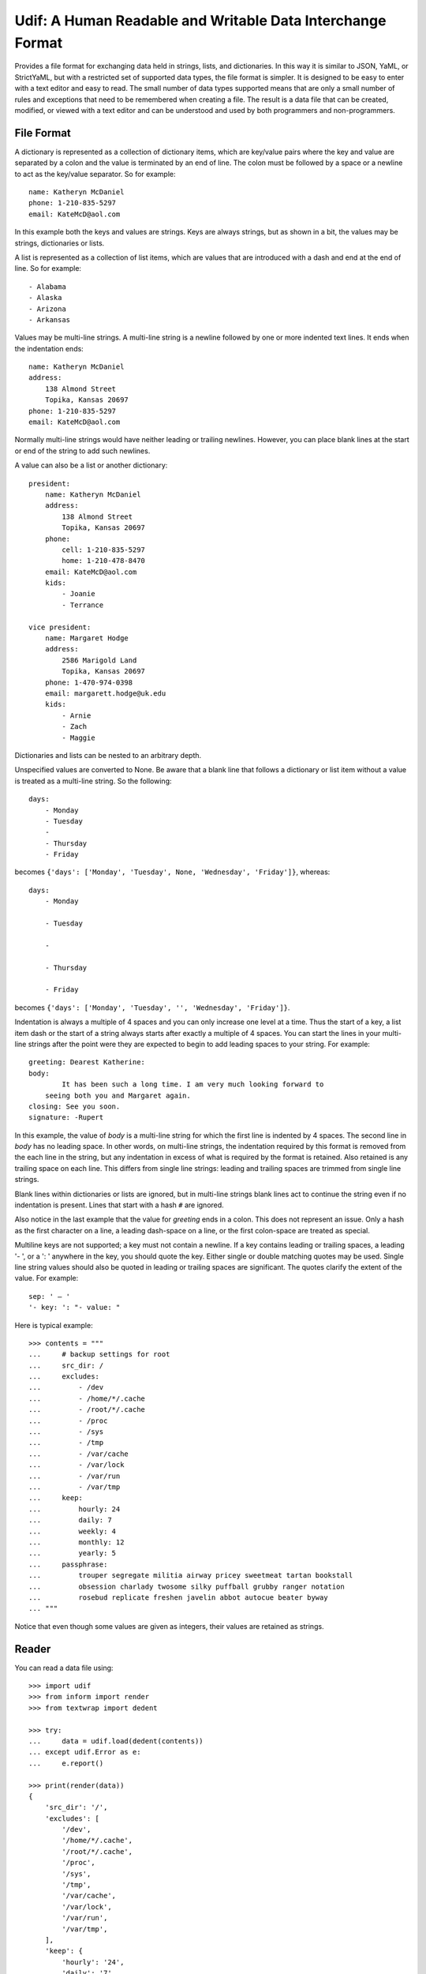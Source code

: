 Udif: A Human Readable and Writable Data Interchange Format
===========================================================

Provides a file format for exchanging data held in strings, lists, and 
dictionaries.  In this way it is similar to JSON, YaML, or StrictYaML, but with 
a restricted set of supported data types, the file format is simpler. It is 
designed to be easy to enter with a text editor and easy to read.  The small 
number of data types supported means that are only a small number of rules and 
exceptions that need to be remembered when creating a file.  The result is 
a data file that can be created, modified, or viewed  with a text editor and can 
be understood and used by both programmers and non-programmers.


File Format
-----------

A dictionary is represented as a collection of dictionary items, which are 
key/value pairs where the key and value are separated by a colon and the value 
is terminated by an end of line. The colon must be followed by a space or 
a newline to act as the key/value separator. So for example::

    name: Katheryn McDaniel
    phone: 1-210-835-5297
    email: KateMcD@aol.com

In this example both the keys and values are strings.  Keys are always strings, 
but as shown in a bit, the values may be strings, dictionaries or lists.

A list is represented as a collection of list items, which are values that are 
introduced with a dash and end at the end of line. So for example::

    - Alabama
    - Alaska
    - Arizona
    - Arkansas

Values may be multi-line strings.  A multi-line string is a newline followed by 
one or more indented text lines. It ends when the indentation ends::

    name: Katheryn McDaniel
    address:
        138 Almond Street
        Topika, Kansas 20697
    phone: 1-210-835-5297
    email: KateMcD@aol.com

Normally multi-line strings would have neither leading or trailing newlines.  
However, you can place blank lines at the start or end of the string to add such 
newlines.

A value can also be a list or another dictionary::

    president:
        name: Katheryn McDaniel
        address:
            138 Almond Street
            Topika, Kansas 20697
        phone:
            cell: 1-210-835-5297
            home: 1-210-478-8470
        email: KateMcD@aol.com
        kids:
            - Joanie
            - Terrance

    vice president:
        name: Margaret Hodge
        address:
            2586 Marigold Land
            Topika, Kansas 20697
        phone: 1-470-974-0398
        email: margarett.hodge@uk.edu
        kids:
            - Arnie
            - Zach
            - Maggie

Dictionaries and lists can be nested to an arbitrary depth.

Unspecified values are converted to None. Be aware that a blank line that 
follows a dictionary or list item without a value is treated as a multi-line 
string. So the following::

    days:
        - Monday
        - Tuesday
        -
        - Thursday
        - Friday

becomes ``{'days': ['Monday', 'Tuesday', None, 'Wednesday', 'Friday']}``, 
whereas::

    days:
        - Monday

        - Tuesday

        -

        - Thursday

        - Friday

becomes ``{'days': ['Monday', 'Tuesday', '', 'Wednesday', 'Friday']}``.

Indentation is always a multiple of 4 spaces and you can only increase one level 
at a time. Thus the start of a key, a list item dash or the start of a string 
always starts after exactly a multiple of 4 spaces.  You can start the lines in 
your multi-line strings after the point were they are expected to begin to add 
leading spaces to your string. For example::

    greeting: Dearest Katherine:
    body:
            It has been such a long time. I am very much looking forward to
        seeing both you and Margaret again.
    closing: See you soon.
    signature: -Rupert

In this example, the value of *body* is a multi-line string for which the first 
line is indented by 4 spaces.  The second line in *body* has no leading space.
In other words, on multi-line strings, the indentation required by this format 
is removed from the each line in the string, but any indentation in excess of 
what is required by the format is retained. Also retained is any trailing space 
on each line.  This differs from single line strings: leading and trailing 
spaces are trimmed from single line strings.

Blank lines within dictionaries or lists are ignored, but in multi-line strings 
blank lines act to continue the string even if no indentation is present.  Lines 
that start with a hash ``#`` are ignored.

Also notice in the last example that the value for *greeting* ends in a colon.  
This does not represent an issue. Only a hash as the first character on a line, 
a leading dash-space on a line, or the first colon-space are treated as special.

Multiline keys are not supported; a key must not contain a newline. If a key 
contains leading or trailing spaces, a leading '- ', or a ': ' anywhere in the 
key, you should quote the key.  Either single or double matching quotes may be 
used.  Single line string values should also be quoted in leading or trailing 
spaces are significant. The quotes clarify the extent of the value.
For example::

    sep: ' — '
    '- key: ': "- value: "

Here is typical example::

    >>> contents = """
    ...     # backup settings for root
    ...     src_dir: /
    ...     excludes:
    ...         - /dev
    ...         - /home/*/.cache
    ...         - /root/*/.cache
    ...         - /proc
    ...         - /sys
    ...         - /tmp
    ...         - /var/cache
    ...         - /var/lock
    ...         - /var/run
    ...         - /var/tmp
    ...     keep:
    ...         hourly: 24
    ...         daily: 7
    ...         weekly: 4
    ...         monthly: 12
    ...         yearly: 5
    ...     passphrase:
    ...         trouper segregate militia airway pricey sweetmeat tartan bookstall
    ...         obsession charlady twosome silky puffball grubby ranger notation
    ...         rosebud replicate freshen javelin abbot autocue beater byway
    ... """

Notice that even though some values are given as integers, their values are 
retained as strings.


Reader
------

You can read a data file using::

    >>> import udif
    >>> from inform import render
    >>> from textwrap import dedent

    >>> try:
    ...     data = udif.load(dedent(contents))
    ... except udif.Error as e:
    ...     e.report()

    >>> print(render(data))
    {
        'src_dir': '/',
        'excludes': [
            '/dev',
            '/home/*/.cache',
            '/root/*/.cache',
            '/proc',
            '/sys',
            '/tmp',
            '/var/cache',
            '/var/lock',
            '/var/run',
            '/var/tmp',
        ],
        'keep': {
            'hourly': '24',
            'daily': '7',
            'weekly': '4',
            'monthly': '12',
            'yearly': '5',
        },
        'passphrase': """\
            trouper segregate militia airway pricey sweetmeat tartan bookstall
            obsession charlady twosome silky puffball grubby ranger notation
            rosebud replicate freshen javelin abbot autocue beater byway\
        """,
    }


Writer
------

You can use `udif.dump()` to convert a data structure consisting of 
dictionaries, lists, tuples, sets, strings, integers, and nones.

    >>> try:
    ...     print(udif.dump(data))
    ... except udif.Error as e:
    ...     e.report()
    src_dir: /
    excludes:
        - /dev
        - /home/*/.cache
        - /root/*/.cache
        - /proc
        - /sys
        - /tmp
        - /var/cache
        - /var/lock
        - /var/run
        - /var/tmp
    keep:
        hourly: 24
        daily: 7
        weekly: 4
        monthly: 12
        yearly: 5
    passphrase:
        trouper segregate militia airway pricey sweetmeat tartan bookstall
        obsession charlady twosome silky puffball grubby ranger notation
        rosebud replicate freshen javelin abbot autocue beater byway

There are two approaches to handling object that are othewise unsupported, like 
floats and Booleans.

In the first you simply specify a default renderer, which is a function that 
converts objects to strings. Typically values are *str* and *repr*.

    >>> data = {'key': 42, 'value': 3.1415926, 'valid': True}

    >>> try:
    ...     print(udif.dump(data))
    ... except udif.Error as e:
    ...     print(str(e))
    unsupported type: 3.1415926

    >>> try:
    ...     print(udif.dump(data, default=repr))
    ... except udif.Error as e:
    ...     e.report()
    key: 42
    value: 3.1415926
    valid: True

In the second, you specify a dictionary of renderers. The dictionary maps the 
object type to a render function.

    **Example**::

        >>> renderers = {
        ...     bool: lambda b: 'yes' if b else 'no',
        ...     int: hex,
        ...     float: lambda f: f'{f:0.3}'
        ... }

        >>> try:
        ...    print(udif.dump(data, renderers=renderers))
        ... except udif.Error as e:
        ...     e.report()
        key: 0x2a
        value: 3.14
        valid: yes

Finally, you can uses both methods together.  Any normally unsupported type that 
is not contained in *renderers* is handled by *default*.


Releases
--------

**Latest development release**:
    | Version: 0.0.0
    | Released: 2020-08-24


Open Questions
--------------

Should I use ': ' or '=' for dictionary items?  '=' may look more normal.

Should I use '- ' or '# ', '~ ', or '. ', or '* ' for list items? Some of the 
alternatives may be used less commonly in values, which can reduce quoting.

Are the restrictions on keys acceptable (single line, only one type of internal 
quotes)?

Should I use 4 spaces as indentation?

What is a good name for this package? human-dif (as in human data interchange 
format) or human-dex (human data exchange format).
